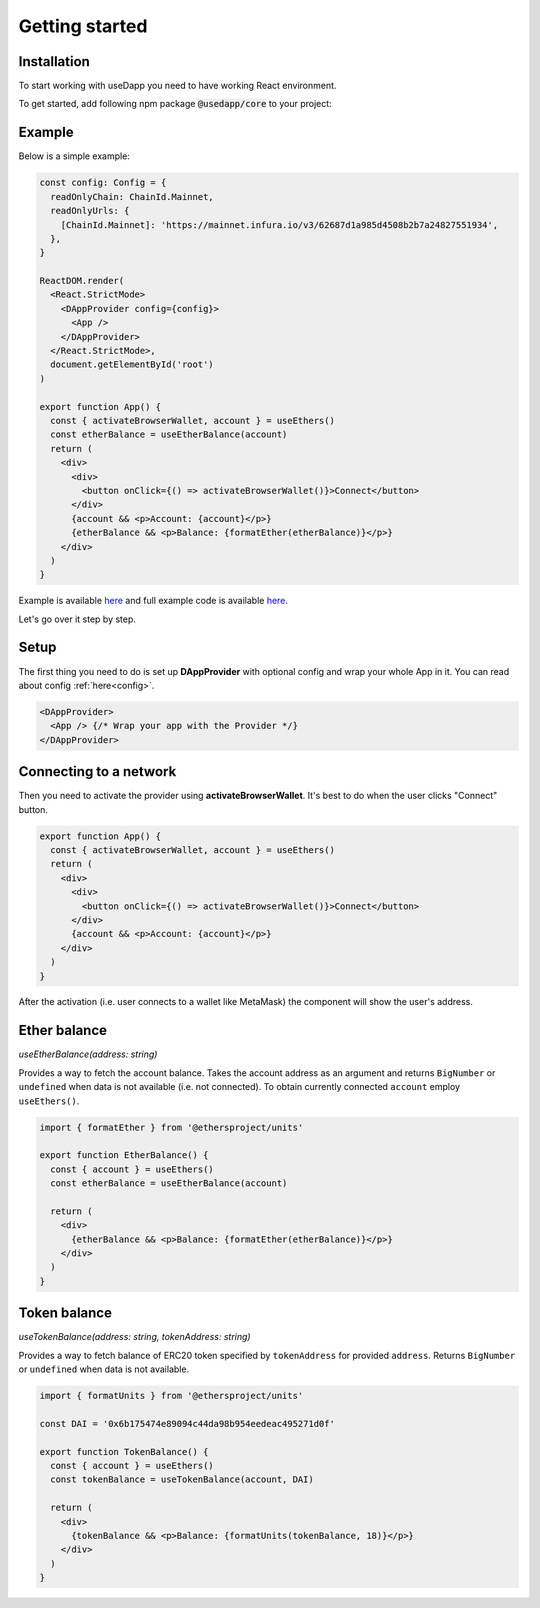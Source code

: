 Getting started
===============

Installation
------------

To start working with useDapp you need to have working React environment.

To get started, add following npm package :code:`@usedapp/core` to your project:

.. tabs::

  .. group-tab:: Yarn

    .. code-block:: text

      yarn add @usedapp/core

  .. group-tab:: NPM

    .. code-block:: text

      npm install @usedapp/core

Example
-------

Below is a simple example:

.. code-block:: javascript

  const config: Config = {
    readOnlyChain: ChainId.Mainnet,
    readOnlyUrls: {
      [ChainId.Mainnet]: 'https://mainnet.infura.io/v3/62687d1a985d4508b2b7a24827551934',
    },
  }

  ReactDOM.render(
    <React.StrictMode>
      <DAppProvider config={config}>
        <App />
      </DAppProvider>
    </React.StrictMode>,
    document.getElementById('root')
  )

  export function App() {
    const { activateBrowserWallet, account } = useEthers()
    const etherBalance = useEtherBalance(account)
    return (
      <div>
        <div>
          <button onClick={() => activateBrowserWallet()}>Connect</button>
        </div>
        {account && <p>Account: {account}</p>}
        {etherBalance && <p>Balance: {formatEther(etherBalance)}</p>}
      </div>
    )
  }


Example is available `here <https://usedapp-example.netlify.app/>`_ and full example code is available `here <https://github.com/EthWorks/useDapp/tree/master/packages/example>`_.

Let's go over it step by step.

Setup
-----

The first thing you need to do is set up **DAppProvider** with optional config and wrap your whole App in it. You can read about config :ref:`here<config>`.

.. code-block:: jsx

  <DAppProvider>
    <App /> {/* Wrap your app with the Provider */}
  </DAppProvider>


Connecting to a network
-----------------------

Then you need to activate the provider using **activateBrowserWallet**. It's best to do when the user clicks "Connect" button.

.. code-block:: jsx

  export function App() {
    const { activateBrowserWallet, account } = useEthers()
    return (
      <div>
        <div>
          <button onClick={() => activateBrowserWallet()}>Connect</button>
        </div>
        {account && <p>Account: {account}</p>}
      </div>
    )
  }

After the activation (i.e. user connects to a wallet like MetaMask) the component will show the user's address.


Ether balance
-------------

`useEtherBalance(address: string)`

Provides a way to fetch the account balance. Takes the account address as an argument and returns ``BigNumber`` or ``undefined`` when data is not available (i.e. not connected). 
To obtain currently connected ``account`` employ ``useEthers()``.

.. code-block:: jsx

  import { formatEther } from '@ethersproject/units'

  export function EtherBalance() {
    const { account } = useEthers()
    const etherBalance = useEtherBalance(account)

    return (
      <div>
        {etherBalance && <p>Balance: {formatEther(etherBalance)}</p>}
      </div>
    )
  }

Token balance
-------------

`useTokenBalance(address: string, tokenAddress: string)`

Provides a way to fetch balance of ERC20 token specified by ``tokenAddress`` for provided ``address``. Returns ``BigNumber`` or ``undefined`` when data is not available.

.. code-block:: jsx

  import { formatUnits } from '@ethersproject/units'

  const DAI = '0x6b175474e89094c44da98b954eedeac495271d0f'

  export function TokenBalance() {
    const { account } = useEthers()
    const tokenBalance = useTokenBalance(account, DAI)

    return (
      <div>
        {tokenBalance && <p>Balance: {formatUnits(tokenBalance, 18)}</p>}
      </div>
    )
  }
